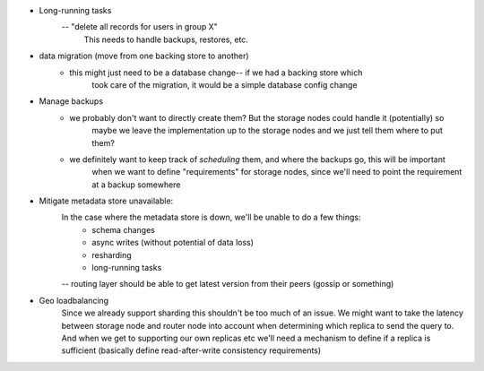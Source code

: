 - Long-running tasks
    -- "delete all records for users in group X"
        This needs to handle backups, restores, etc.

- data migration (move from one backing store to another)
    - this might just need to be a database change-- if we had a backing store which
        took care of the migration, it would be a simple database config change

- Manage backups
    - we probably don't want to directly create them? But the storage nodes could handle it (potentially) so
        maybe we leave the implementation up to the storage nodes and we just tell them where to put them?
    - we definitely want to keep track of *scheduling* them, and where the backups go, this will be important
        when we want to define "requirements" for storage nodes, since we'll need to point the requirement
        at a backup somewhere

- Mitigate metadata store unavailable:
    In the case where the metadata store is down, we'll be unable to do a few things:
        - schema changes
        - async writes (without potential of data loss)
        - resharding
        - long-running tasks
    -- routing layer should be able to get latest version from their peers (gossip or something)

- Geo loadbalancing
    Since we already support sharding this shouldn't be too much of an issue. We might want to take the latency
    between storage node and router node into account when determining which replica to send the query to. And
    when we get to supporting our own replicas etc we'll need a mechanism to define if a replica is sufficient
    (basically define read-after-write consistency requirements)
